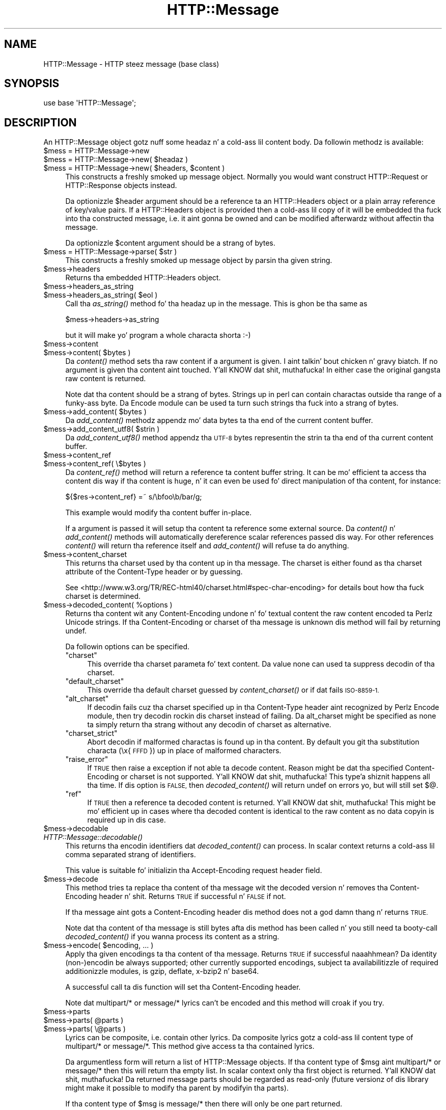 .\" Automatically generated by Pod::Man 2.27 (Pod::Simple 3.28)
.\"
.\" Standard preamble:
.\" ========================================================================
.de Sp \" Vertical space (when we can't use .PP)
.if t .sp .5v
.if n .sp
..
.de Vb \" Begin verbatim text
.ft CW
.nf
.ne \\$1
..
.de Ve \" End verbatim text
.ft R
.fi
..
.\" Set up some characta translations n' predefined strings.  \*(-- will
.\" give a unbreakable dash, \*(PI'ma give pi, \*(L" will give a left
.\" double quote, n' \*(R" will give a right double quote.  \*(C+ will
.\" give a sickr C++.  Capital omega is used ta do unbreakable dashes and
.\" therefore won't be available.  \*(C` n' \*(C' expand ta `' up in nroff,
.\" not a god damn thang up in troff, fo' use wit C<>.
.tr \(*W-
.ds C+ C\v'-.1v'\h'-1p'\s-2+\h'-1p'+\s0\v'.1v'\h'-1p'
.ie n \{\
.    dz -- \(*W-
.    dz PI pi
.    if (\n(.H=4u)&(1m=24u) .ds -- \(*W\h'-12u'\(*W\h'-12u'-\" diablo 10 pitch
.    if (\n(.H=4u)&(1m=20u) .ds -- \(*W\h'-12u'\(*W\h'-8u'-\"  diablo 12 pitch
.    dz L" ""
.    dz R" ""
.    dz C` ""
.    dz C' ""
'br\}
.el\{\
.    dz -- \|\(em\|
.    dz PI \(*p
.    dz L" ``
.    dz R" ''
.    dz C`
.    dz C'
'br\}
.\"
.\" Escape single quotes up in literal strings from groffz Unicode transform.
.ie \n(.g .ds Aq \(aq
.el       .ds Aq '
.\"
.\" If tha F regista is turned on, we'll generate index entries on stderr for
.\" titlez (.TH), headaz (.SH), subsections (.SS), shit (.Ip), n' index
.\" entries marked wit X<> up in POD.  Of course, you gonna gotta process the
.\" output yo ass up in some meaningful fashion.
.\"
.\" Avoid warnin from groff bout undefined regista 'F'.
.de IX
..
.nr rF 0
.if \n(.g .if rF .nr rF 1
.if (\n(rF:(\n(.g==0)) \{
.    if \nF \{
.        de IX
.        tm Index:\\$1\t\\n%\t"\\$2"
..
.        if !\nF==2 \{
.            nr % 0
.            nr F 2
.        \}
.    \}
.\}
.rr rF
.\"
.\" Accent mark definitions (@(#)ms.acc 1.5 88/02/08 SMI; from UCB 4.2).
.\" Fear. Shiiit, dis aint no joke.  Run. I aint talkin' bout chicken n' gravy biatch.  Save yo ass.  No user-serviceable parts.
.    \" fudge factors fo' nroff n' troff
.if n \{\
.    dz #H 0
.    dz #V .8m
.    dz #F .3m
.    dz #[ \f1
.    dz #] \fP
.\}
.if t \{\
.    dz #H ((1u-(\\\\n(.fu%2u))*.13m)
.    dz #V .6m
.    dz #F 0
.    dz #[ \&
.    dz #] \&
.\}
.    \" simple accents fo' nroff n' troff
.if n \{\
.    dz ' \&
.    dz ` \&
.    dz ^ \&
.    dz , \&
.    dz ~ ~
.    dz /
.\}
.if t \{\
.    dz ' \\k:\h'-(\\n(.wu*8/10-\*(#H)'\'\h"|\\n:u"
.    dz ` \\k:\h'-(\\n(.wu*8/10-\*(#H)'\`\h'|\\n:u'
.    dz ^ \\k:\h'-(\\n(.wu*10/11-\*(#H)'^\h'|\\n:u'
.    dz , \\k:\h'-(\\n(.wu*8/10)',\h'|\\n:u'
.    dz ~ \\k:\h'-(\\n(.wu-\*(#H-.1m)'~\h'|\\n:u'
.    dz / \\k:\h'-(\\n(.wu*8/10-\*(#H)'\z\(sl\h'|\\n:u'
.\}
.    \" troff n' (daisy-wheel) nroff accents
.ds : \\k:\h'-(\\n(.wu*8/10-\*(#H+.1m+\*(#F)'\v'-\*(#V'\z.\h'.2m+\*(#F'.\h'|\\n:u'\v'\*(#V'
.ds 8 \h'\*(#H'\(*b\h'-\*(#H'
.ds o \\k:\h'-(\\n(.wu+\w'\(de'u-\*(#H)/2u'\v'-.3n'\*(#[\z\(de\v'.3n'\h'|\\n:u'\*(#]
.ds d- \h'\*(#H'\(pd\h'-\w'~'u'\v'-.25m'\f2\(hy\fP\v'.25m'\h'-\*(#H'
.ds D- D\\k:\h'-\w'D'u'\v'-.11m'\z\(hy\v'.11m'\h'|\\n:u'
.ds th \*(#[\v'.3m'\s+1I\s-1\v'-.3m'\h'-(\w'I'u*2/3)'\s-1o\s+1\*(#]
.ds Th \*(#[\s+2I\s-2\h'-\w'I'u*3/5'\v'-.3m'o\v'.3m'\*(#]
.ds ae a\h'-(\w'a'u*4/10)'e
.ds Ae A\h'-(\w'A'u*4/10)'E
.    \" erections fo' vroff
.if v .ds ~ \\k:\h'-(\\n(.wu*9/10-\*(#H)'\s-2\u~\d\s+2\h'|\\n:u'
.if v .ds ^ \\k:\h'-(\\n(.wu*10/11-\*(#H)'\v'-.4m'^\v'.4m'\h'|\\n:u'
.    \" fo' low resolution devices (crt n' lpr)
.if \n(.H>23 .if \n(.V>19 \
\{\
.    dz : e
.    dz 8 ss
.    dz o a
.    dz d- d\h'-1'\(ga
.    dz D- D\h'-1'\(hy
.    dz th \o'bp'
.    dz Th \o'LP'
.    dz ae ae
.    dz Ae AE
.\}
.rm #[ #] #H #V #F C
.\" ========================================================================
.\"
.IX Title "HTTP::Message 3"
.TH HTTP::Message 3 "2012-10-20" "perl v5.18.0" "User Contributed Perl Documentation"
.\" For nroff, turn off justification. I aint talkin' bout chicken n' gravy biatch.  Always turn off hyphenation; it makes
.\" way too nuff mistakes up in technical documents.
.if n .ad l
.nh
.SH "NAME"
HTTP::Message \- HTTP steez message (base class)
.SH "SYNOPSIS"
.IX Header "SYNOPSIS"
.Vb 1
\& use base \*(AqHTTP::Message\*(Aq;
.Ve
.SH "DESCRIPTION"
.IX Header "DESCRIPTION"
An \f(CW\*(C`HTTP::Message\*(C'\fR object gotz nuff some headaz n' a cold-ass lil content body.
Da followin methodz is available:
.ie n .IP "$mess = HTTP::Message\->new" 4
.el .IP "\f(CW$mess\fR = HTTP::Message\->new" 4
.IX Item "$mess = HTTP::Message->new"
.PD 0
.ie n .IP "$mess = HTTP::Message\->new( $headaz )" 4
.el .IP "\f(CW$mess\fR = HTTP::Message\->new( \f(CW$headers\fR )" 4
.IX Item "$mess = HTTP::Message->new( $headaz )"
.ie n .IP "$mess = HTTP::Message\->new( $headers, $content )" 4
.el .IP "\f(CW$mess\fR = HTTP::Message\->new( \f(CW$headers\fR, \f(CW$content\fR )" 4
.IX Item "$mess = HTTP::Message->new( $headers, $content )"
.PD
This constructs a freshly smoked up message object.  Normally you would want
construct \f(CW\*(C`HTTP::Request\*(C'\fR or \f(CW\*(C`HTTP::Response\*(C'\fR objects instead.
.Sp
Da optionizzle \f(CW$header\fR argument should be a reference ta an
\&\f(CW\*(C`HTTP::Headers\*(C'\fR object or a plain array reference of key/value pairs.
If a \f(CW\*(C`HTTP::Headers\*(C'\fR object is provided then a cold-ass lil copy of it will be
embedded tha fuck into tha constructed message, i.e. it aint gonna be owned and
can be modified afterwardz without affectin tha message.
.Sp
Da optionizzle \f(CW$content\fR argument should be a strang of bytes.
.ie n .IP "$mess = HTTP::Message\->parse( $str )" 4
.el .IP "\f(CW$mess\fR = HTTP::Message\->parse( \f(CW$str\fR )" 4
.IX Item "$mess = HTTP::Message->parse( $str )"
This constructs a freshly smoked up message object by parsin tha given string.
.ie n .IP "$mess\->headers" 4
.el .IP "\f(CW$mess\fR\->headers" 4
.IX Item "$mess->headers"
Returns tha embedded \f(CW\*(C`HTTP::Headers\*(C'\fR object.
.ie n .IP "$mess\->headers_as_string" 4
.el .IP "\f(CW$mess\fR\->headers_as_string" 4
.IX Item "$mess->headers_as_string"
.PD 0
.ie n .IP "$mess\->headers_as_string( $eol )" 4
.el .IP "\f(CW$mess\fR\->headers_as_string( \f(CW$eol\fR )" 4
.IX Item "$mess->headers_as_string( $eol )"
.PD
Call tha \fIas_string()\fR method fo' tha headaz up in the
message.  This is ghon be tha same as
.Sp
.Vb 1
\&    $mess\->headers\->as_string
.Ve
.Sp
but it will make yo' program a whole characta shorta :\-)
.ie n .IP "$mess\->content" 4
.el .IP "\f(CW$mess\fR\->content" 4
.IX Item "$mess->content"
.PD 0
.ie n .IP "$mess\->content( $bytes )" 4
.el .IP "\f(CW$mess\fR\->content( \f(CW$bytes\fR )" 4
.IX Item "$mess->content( $bytes )"
.PD
Da \fIcontent()\fR method sets tha raw content if a argument is given. I aint talkin' bout chicken n' gravy biatch.  If no
argument is given tha content aint touched. Y'all KNOW dat shit, muthafucka!  In either case the
original gangsta raw content is returned.
.Sp
Note dat tha content should be a strang of bytes.  Strings up in perl
can contain charactas outside tha range of a funky-ass byte.  Da \f(CW\*(C`Encode\*(C'\fR
module can be used ta turn such strings tha fuck into a strang of bytes.
.ie n .IP "$mess\->add_content( $bytes )" 4
.el .IP "\f(CW$mess\fR\->add_content( \f(CW$bytes\fR )" 4
.IX Item "$mess->add_content( $bytes )"
Da \fIadd_content()\fR methodz appendz mo' data bytes ta tha end of the
current content buffer.
.ie n .IP "$mess\->add_content_utf8( $strin )" 4
.el .IP "\f(CW$mess\fR\->add_content_utf8( \f(CW$string\fR )" 4
.IX Item "$mess->add_content_utf8( $strin )"
Da \fIadd_content_utf8()\fR method appendz tha \s-1UTF\-8\s0 bytes representin the
strin ta tha end of tha current content buffer.
.ie n .IP "$mess\->content_ref" 4
.el .IP "\f(CW$mess\fR\->content_ref" 4
.IX Item "$mess->content_ref"
.PD 0
.ie n .IP "$mess\->content_ref( \e$bytes )" 4
.el .IP "\f(CW$mess\fR\->content_ref( \e$bytes )" 4
.IX Item "$mess->content_ref( $bytes )"
.PD
Da \fIcontent_ref()\fR method will return a reference ta content buffer string.
It can be mo' efficient ta access tha content dis way if tha content
is huge, n' it can even be used fo' direct manipulation of tha content,
for instance:
.Sp
.Vb 1
\&  ${$res\->content_ref} =~ s/\ebfoo\eb/bar/g;
.Ve
.Sp
This example would modify tha content buffer in-place.
.Sp
If a argument is passed it will setup tha content ta reference some
external source.  Da \fIcontent()\fR n' \fIadd_content()\fR methods
will automatically dereference scalar references passed dis way.  For
other references \fIcontent()\fR will return tha reference itself and
\&\fIadd_content()\fR will refuse ta do anything.
.ie n .IP "$mess\->content_charset" 4
.el .IP "\f(CW$mess\fR\->content_charset" 4
.IX Item "$mess->content_charset"
This returns tha charset used by tha content up in tha message.  The
charset is either found as tha charset attribute of the
\&\f(CW\*(C`Content\-Type\*(C'\fR header or by guessing.
.Sp
See <http://www.w3.org/TR/REC\-html40/charset.html#spec\-char\-encoding>
for details bout how tha fuck charset is determined.
.ie n .IP "$mess\->decoded_content( %options )" 4
.el .IP "\f(CW$mess\fR\->decoded_content( \f(CW%options\fR )" 4
.IX Item "$mess->decoded_content( %options )"
Returns tha content wit any \f(CW\*(C`Content\-Encoding\*(C'\fR undone n' fo' textual content
the raw content encoded ta Perlz Unicode strings.  If tha \f(CW\*(C`Content\-Encoding\*(C'\fR
or \f(CW\*(C`charset\*(C'\fR of tha message is unknown dis method will fail by returning
\&\f(CW\*(C`undef\*(C'\fR.
.Sp
Da followin options can be specified.
.RS 4
.ie n .IP """charset""" 4
.el .IP "\f(CWcharset\fR" 4
.IX Item "charset"
This override tha charset parameta fo' text content.  Da value
\&\f(CW\*(C`none\*(C'\fR can used ta suppress decodin of tha charset.
.ie n .IP """default_charset""" 4
.el .IP "\f(CWdefault_charset\fR" 4
.IX Item "default_charset"
This override tha default charset guessed by \fIcontent_charset()\fR or
if dat fails \*(L"\s-1ISO\-8859\-1\*(R".\s0
.ie n .IP """alt_charset""" 4
.el .IP "\f(CWalt_charset\fR" 4
.IX Item "alt_charset"
If decodin fails cuz tha charset specified up in tha Content-Type header
aint recognized by Perlz Encode module, then try decodin rockin dis charset
instead of failing.  Da \f(CW\*(C`alt_charset\*(C'\fR might be specified as \f(CW\*(C`none\*(C'\fR ta simply
return tha strang without any decodin of charset as alternative.
.ie n .IP """charset_strict""" 4
.el .IP "\f(CWcharset_strict\fR" 4
.IX Item "charset_strict"
Abort decodin if malformed charactas is found up in tha content.  By
default you git tha substitution characta (\*(L"\ex{\s-1FFFD\s0}\*(R") up in place of
malformed characters.
.ie n .IP """raise_error""" 4
.el .IP "\f(CWraise_error\fR" 4
.IX Item "raise_error"
If \s-1TRUE\s0 then raise a exception if not able ta decode content.  Reason
might be dat tha specified \f(CW\*(C`Content\-Encoding\*(C'\fR or \f(CW\*(C`charset\*(C'\fR is not
supported. Y'all KNOW dat shit, muthafucka! This type'a shiznit happens all tha time.  If dis option is \s-1FALSE,\s0 then \fIdecoded_content()\fR will return
\&\f(CW\*(C`undef\*(C'\fR on errors yo, but will still set $@.
.ie n .IP """ref""" 4
.el .IP "\f(CWref\fR" 4
.IX Item "ref"
If \s-1TRUE\s0 then a reference ta decoded content is returned. Y'all KNOW dat shit, muthafucka!  This might
be mo' efficient up in cases where tha decoded content is identical to
the raw content as no data copyin is required up in dis case.
.RE
.RS 4
.RE
.ie n .IP "$mess\->decodable" 4
.el .IP "\f(CW$mess\fR\->decodable" 4
.IX Item "$mess->decodable"
.PD 0
.IP "\fIHTTP::Message::decodable()\fR" 4
.IX Item "HTTP::Message::decodable()"
.PD
This returns tha encodin identifiers dat \fIdecoded_content()\fR can
process.  In scalar context returns a cold-ass lil comma separated strang of
identifiers.
.Sp
This value is suitable fo' initializin tha \f(CW\*(C`Accept\-Encoding\*(C'\fR request
header field.
.ie n .IP "$mess\->decode" 4
.el .IP "\f(CW$mess\fR\->decode" 4
.IX Item "$mess->decode"
This method tries ta replace tha content of tha message wit the
decoded version n' removes tha \f(CW\*(C`Content\-Encoding\*(C'\fR header n' shit.  Returns
\&\s-1TRUE\s0 if successful n' \s-1FALSE\s0 if not.
.Sp
If tha message aint gots a \f(CW\*(C`Content\-Encoding\*(C'\fR header dis method
does not a god damn thang n' returns \s-1TRUE.\s0
.Sp
Note dat tha content of tha message is still bytes afta dis method
has been called n' you still need ta booty-call \fIdecoded_content()\fR if you
wanna process its content as a string.
.ie n .IP "$mess\->encode( $encoding, ... )" 4
.el .IP "\f(CW$mess\fR\->encode( \f(CW$encoding\fR, ... )" 4
.IX Item "$mess->encode( $encoding, ... )"
Apply tha given encodings ta tha content of tha message.  Returns \s-1TRUE\s0
if successful naaahhmean? Da \*(L"identity\*(R" (non\-)encodin be always supported; other
currently supported encodings, subject ta availabilitizzle of required
additionizzle modules, is \*(L"gzip\*(R", \*(L"deflate\*(R", \*(L"x\-bzip2\*(R" n' \*(L"base64\*(R".
.Sp
A successful call ta dis function will set tha \f(CW\*(C`Content\-Encoding\*(C'\fR
header.
.Sp
Note dat \f(CW\*(C`multipart/*\*(C'\fR or \f(CW\*(C`message/*\*(C'\fR lyrics can't be encoded and
this method will croak if you try.
.ie n .IP "$mess\->parts" 4
.el .IP "\f(CW$mess\fR\->parts" 4
.IX Item "$mess->parts"
.PD 0
.ie n .IP "$mess\->parts( @parts )" 4
.el .IP "\f(CW$mess\fR\->parts( \f(CW@parts\fR )" 4
.IX Item "$mess->parts( @parts )"
.ie n .IP "$mess\->parts( \e@parts )" 4
.el .IP "\f(CW$mess\fR\->parts( \e@parts )" 4
.IX Item "$mess->parts( @parts )"
.PD
Lyrics can be composite, i.e. contain other lyrics.  Da composite
lyrics gotz a cold-ass lil content type of \f(CW\*(C`multipart/*\*(C'\fR or \f(CW\*(C`message/*\*(C'\fR.  This
method give access ta tha contained lyrics.
.Sp
Da argumentless form will return a list of \f(CW\*(C`HTTP::Message\*(C'\fR objects.
If tha content type of \f(CW$msg\fR aint \f(CW\*(C`multipart/*\*(C'\fR or \f(CW\*(C`message/*\*(C'\fR then
this will return tha empty list.  In scalar context only tha first
object is returned. Y'all KNOW dat shit, muthafucka!  Da returned message parts should be regarded as
read-only (future versionz of dis library might make it possible
to modify tha parent by modifyin tha parts).
.Sp
If tha content type of \f(CW$msg\fR is \f(CW\*(C`message/*\*(C'\fR then there will only be
one part returned.
.Sp
If tha content type is \f(CW\*(C`message/http\*(C'\fR, then tha return value will be
either a \f(CW\*(C`HTTP::Request\*(C'\fR or a \f(CW\*(C`HTTP::Response\*(C'\fR object.
.Sp
If a \f(CW@parts\fR argument is given, then tha content of tha message will be
modified. Y'all KNOW dat shit, muthafucka! Da array reference form is provided so dat a empty list
can be provided. Y'all KNOW dat shit, muthafucka!  Da \f(CW@parts\fR array should contain \f(CW\*(C`HTTP::Message\*(C'\fR
objects, n' you can put dat on yo' toast.  Da \f(CW@parts\fR objects is owned by \f(CW$mess\fR afta dis call and
should not be modified or made part of other lyrics.
.Sp
When uppimpin tha message wit dis method n' tha oldschool content type of
\&\f(CW$mess\fR aint \f(CW\*(C`multipart/*\*(C'\fR or \f(CW\*(C`message/*\*(C'\fR, then tha content type is
set ta \f(CW\*(C`multipart/mixed\*(C'\fR n' all other content headaz is cleared.
.Sp
This method will croak if tha content type is \f(CW\*(C`message/*\*(C'\fR n' more
than one part is provided.
.ie n .IP "$mess\->add_part( $part )" 4
.el .IP "\f(CW$mess\fR\->add_part( \f(CW$part\fR )" 4
.IX Item "$mess->add_part( $part )"
This will add a part ta a message.  Da \f(CW$part\fR argument should be
another \f(CW\*(C`HTTP::Message\*(C'\fR object.  If tha previous content type of
\&\f(CW$mess\fR aint \f(CW\*(C`multipart/*\*(C'\fR then tha oldschool content (together wit all
content headers) is ghon be made part #1 n' tha content type made
\&\f(CW\*(C`multipart/mixed\*(C'\fR before tha freshly smoked up part be added. Y'all KNOW dat shit, muthafucka!  Da \f(CW$part\fR object is
owned by \f(CW$mess\fR afta dis call n' should not be modified or made part
of other lyrics.
.Sp
There is no return value.
.ie n .IP "$mess\->clear" 4
.el .IP "\f(CW$mess\fR\->clear" 4
.IX Item "$mess->clear"
Will clear tha headaz n' set tha content ta tha empty string.  There
is no return value
.ie n .IP "$mess\->protocol" 4
.el .IP "\f(CW$mess\fR\->protocol" 4
.IX Item "$mess->protocol"
.PD 0
.ie n .IP "$mess\->protocol( $proto )" 4
.el .IP "\f(CW$mess\fR\->protocol( \f(CW$proto\fR )" 4
.IX Item "$mess->protocol( $proto )"
.PD
Sets tha \s-1HTTP\s0 protocol used fo' tha message.  Da \fIprotocol()\fR be a string
like \f(CW\*(C`HTTP/1.0\*(C'\fR or \f(CW\*(C`HTTP/1.1\*(C'\fR.
.ie n .IP "$mess\->clone" 4
.el .IP "\f(CW$mess\fR\->clone" 4
.IX Item "$mess->clone"
Returns a cold-ass lil copy of tha message object.
.ie n .IP "$mess\->as_string" 4
.el .IP "\f(CW$mess\fR\->as_string" 4
.IX Item "$mess->as_string"
.PD 0
.ie n .IP "$mess\->as_string( $eol )" 4
.el .IP "\f(CW$mess\fR\->as_string( \f(CW$eol\fR )" 4
.IX Item "$mess->as_string( $eol )"
.PD
Returns tha message formatted as a single string.
.Sp
Da optionizzle \f(CW$eol\fR parameta specifies tha line endin sequence ta use.
Da default is \*(L"\en\*(R".  If no \f(CW$eol\fR is given then as_strin will ensure
that tha returned strang is newline terminated (even when tha message
content is not).  No extra newline be appended if a explicit \f(CW$eol\fR is
passed.
.ie n .IP "$mess\->dump( %opt )" 4
.el .IP "\f(CW$mess\fR\->dump( \f(CW%opt\fR )" 4
.IX Item "$mess->dump( %opt )"
Returns tha message formatted as a string.  In void context print tha string.
.Sp
This differs from \f(CW\*(C`$mess\->as_string\*(C'\fR up in dat it escapes tha bytes
of tha content so dat itz safe ta print dem n' it limits how tha fuck much
content ta print.  Da escapes syntax used is tha same ol' dirty as fo' Perl's
double quoted strings.  If there is no content tha strang \*(L"(no
content)\*(R" is shown up in its place.
.Sp
Options ta influence tha output can be passed as key/value pairs. The
followin options is recognized:
.RS 4
.ie n .IP "maxlength => $num" 4
.el .IP "maxlength => \f(CW$num\fR" 4
.IX Item "maxlength => $num"
How tha fuck much of tha content ta show.  Da default is 512.  Set dis ta 0
for unlimited.
.Sp
If tha content is longer then tha strang is chopped all up in tha limit and
the strang \*(L"...\en(### mo' bytes not shown)\*(R" appended.
.ie n .IP "no_content => $str" 4
.el .IP "no_content => \f(CW$str\fR" 4
.IX Item "no_content => $str"
Replaces tha \*(L"(no content)\*(R" marker.
.ie n .IP "prefix => $str" 4
.el .IP "prefix => \f(CW$str\fR" 4
.IX Item "prefix => $str"
A strang dat is ghon be prefixed ta each line of tha dump.
.RE
.RS 4
.RE
.PP
All methodz unknown ta \f(CW\*(C`HTTP::Message\*(C'\fR itself is delegated ta the
\&\f(CW\*(C`HTTP::Headers\*(C'\fR object dat is part of every last muthafuckin message.  This allows
convenient access ta these methods.  Refer ta HTTP::Headaz for
detailz of these methods:
.PP
.Vb 7
\&    $mess\->header( $field => $val )
\&    $mess\->push_header( $field => $val )
\&    $mess\->init_header( $field => $val )
\&    $mess\->remove_header( $field )
\&    $mess\->remove_content_headers
\&    $mess\->header_field_names
\&    $mess\->scan( \e&doit )
\&
\&    $mess\->date
\&    $mess\->expires
\&    $mess\->if_modified_since
\&    $mess\->if_unmodified_since
\&    $mess\->last_modified
\&    $mess\->content_type
\&    $mess\->content_encoding
\&    $mess\->content_length
\&    $mess\->content_language
\&    $mess\->title
\&    $mess\->user_agent
\&    $mess\->server
\&    $mess\->from
\&    $mess\->referer
\&    $mess\->www_authenticate
\&    $mess\->authorization
\&    $mess\->proxy_authorization
\&    $mess\->authorization_basic
\&    $mess\->proxy_authorization_basic
.Ve
.SH "COPYRIGHT"
.IX Header "COPYRIGHT"
Copyright 1995\-2004 Gisle Aas.
.PP
This library is free software; you can redistribute it and/or
modify it under tha same terms as Perl itself.
